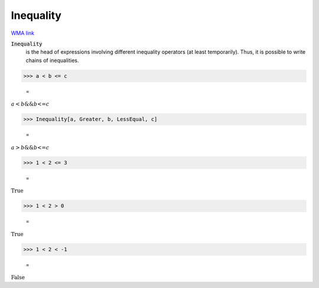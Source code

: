 Inequality
==========

`WMA link <https://reference.wolfram.com/language/ref/Inequality.html>`_


:code:`Inequality`
    is the head of expressions involving different inequality
    operators (at least temporarily). Thus, it is possible to
    write chains of inequalities.





>>> a < b <= c

    =
:math:`a<b\text{\&\&}b\text{<=}c`


>>> Inequality[a, Greater, b, LessEqual, c]

    =
:math:`a>b\text{\&\&}b\text{<=}c`


>>> 1 < 2 <= 3

    =
:math:`\text{True}`


>>> 1 < 2 > 0

    =
:math:`\text{True}`


>>> 1 < 2 < -1

    =
:math:`\text{False}`


